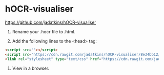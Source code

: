 * hOCR-visualiser

https://github.com/jadatkins/hOCR-visualiser
1. Rename your .hocr file to .html.

2. Add the following lines to the <head> tag:

#+BEGIN_SRC html
  <script src=""></script>
  <script src="https://cdn.rawgit.com/jadatkins/hOCR-visualiser/8e34bb12/visualise-hocr.js"></script>
  <link rel="stylesheet" type="text/css" href="https://cdn.rawgit.com/jadatkins/hOCR-visualiser/8e34bb12/visualise-hocr.css">
#+END_SRC

3. View in a browser.
